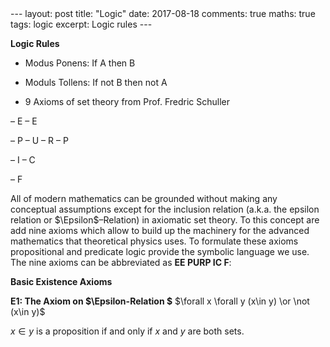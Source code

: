 #+STARTUP: showall indent
#+STARTUP: hidestars
#+BEGIN_HTML
---
layout: post
title: "Logic"
date: 2017-08-18
comments: true
maths: true
tags: logic
excerpt: Logic rules
---
#+END_HTML

*Logic Rules*

- Modus Ponens: If A then B
- Moduls Tollens: If not B then not A

- 9 Axioms of set theory from Prof. Fredric Schuller
-- E
-- E

-- P
-- U
-- R
-- P

-- I
-- C

-- F

All of modern mathematics can be grounded without making any
conceptual assumptions except for the inclusion relation (a.k.a. the
epsilon relation or \(\Epsilon\)–Relation) in axiomatic set
theory. To this concept are add nine axioms which allow to build up
the machinery for the advanced mathematics that theoretical physics
uses. To formulate these axioms propositional and predicate logic
provide the symbolic language we use. The nine axioms can be
abbreviated as **EE PURP
IC F**:

**Basic Existence Axioms**

**E1: The Axiom on \(\Epsilon-Relation \)**
\(\forall x \forall y (x\in y) \or \not (x\in y)\)

\(x\in y\) is a proposition if and only if $x$ and $y$ are both sets.
